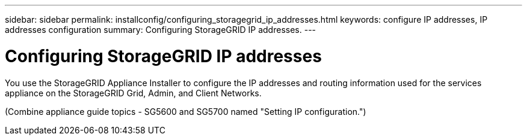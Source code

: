 ---
sidebar: sidebar
permalink: installconfig/configuring_storagegrid_ip_addresses.html
keywords: configure IP addresses, IP addresses configuration
summary: Configuring StorageGRID IP addresses.
---

= Configuring StorageGRID IP addresses




:icons: font

:imagesdir: ../media/

[.lead]
You use the StorageGRID Appliance Installer to configure the IP addresses and routing information used for the services appliance on the StorageGRID Grid, Admin, and Client Networks.

(Combine appliance guide topics - SG5600 and SG5700 named "Setting IP configuration.")
